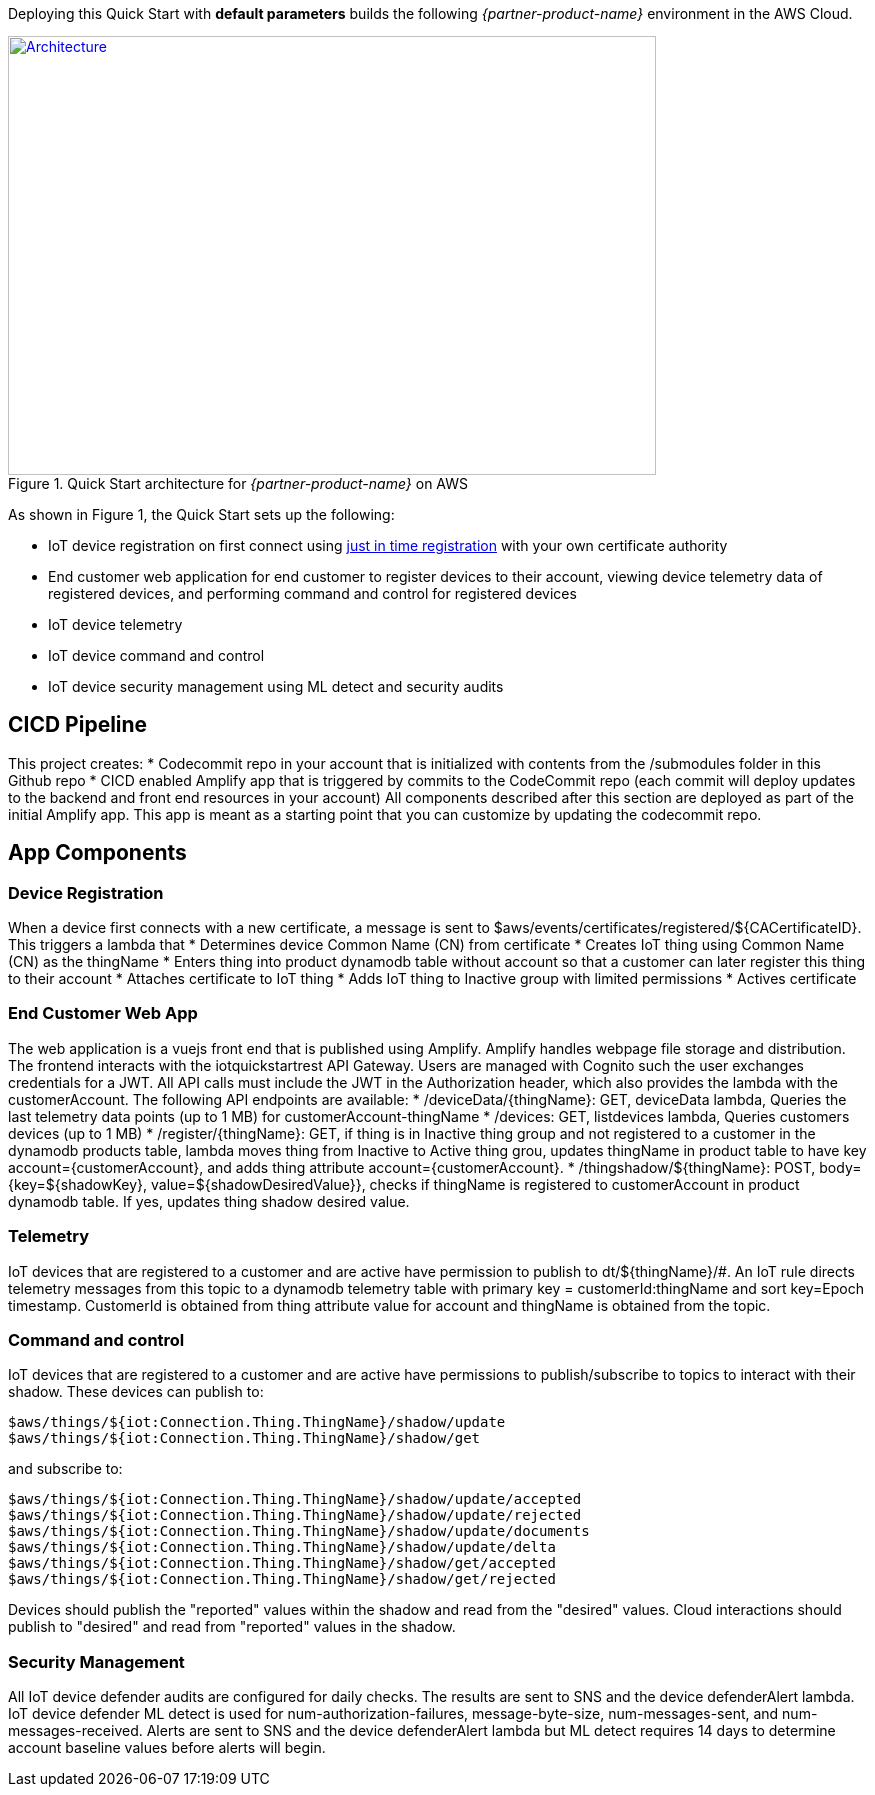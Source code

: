 Deploying this Quick Start with
*default parameters* builds the following _{partner-product-name}_ environment in the
AWS Cloud.

// Replace this example diagram with your own. Send us your source PowerPoint file. Be sure to follow our guidelines here : http://(we should include these points on our contributors giude)
[#architecture1]
.Quick Start architecture for _{partner-product-name}_ on AWS
[link=images/architecture_diagram.png]
image::../images/architecture_diagram.png[Architecture,width=648,height=439]

As shown in Figure 1, the Quick Start sets up the following:

* IoT device registration on first connect using https://aws.amazon.com/blogs/iot/just-in-time-registration-of-device-certificates-on-aws-iot/[just in time registration^] with your own certificate authority 
* End customer web application for end customer to register devices to their account, viewing device telemetry data of registered devices, and performing command and control for registered devices
* IoT device telemetry
* IoT device command and control
* IoT device security management using ML detect and security audits

== CICD Pipeline
This project creates:
* Codecommit repo in your account that is initialized with contents from the /submodules folder in this Github repo
* CICD enabled Amplify app that is triggered by commits to the CodeCommit repo (each commit will deploy updates to the backend and front end resources in your account)
All components described after this section are deployed as part of the initial Amplify app. This app is meant as a starting point that you can customize by updating the codecommit repo.

== App Components

=== Device Registration
When a device first connects with a new certificate, a message is sent to $aws/events/certificates/registered/${CACertificateID}. This triggers a lambda that
* Determines device Common Name (CN) from certificate
* Creates IoT thing using Common Name (CN) as the thingName
* Enters thing into product dynamodb table without account so that a customer can later register this thing to their account
* Attaches certificate to IoT thing
* Adds IoT thing to Inactive group with limited permissions
* Actives certificate

=== End Customer Web App
The web application is a vuejs front end that is published using Amplify. Amplify handles webpage file storage and distribution.
The frontend interacts with the iotquickstartrest API Gateway. Users are managed with Cognito such the user exchanges credentials for a JWT.
All API calls must include the JWT in the Authorization header, which also provides the lambda with the customerAccount. The following API endpoints are available: 
* /deviceData/{thingName}: GET, deviceData lambda, Queries the last telemetry data points (up to 1 MB) for customerAccount-thingName
* /devices: GET, listdevices lambda, Queries customers devices (up to 1 MB)
* /register/{thingName}: GET, if thing is in Inactive thing group and not registered to a customer in the dynamodb products table, lambda moves thing from Inactive to Active thing grou, updates thingName in product table to have key account={customerAccount}, and adds thing attribute account={customerAccount}.
* /thingshadow/${thingName}: POST, body={key=${shadowKey}, value=${shadowDesiredValue}}, checks if thingName is registered to customerAccount in product dynamodb table. If yes, updates thing shadow desired value.

=== Telemetry
IoT devices that are registered to a customer and are active have permission to publish to dt/${thingName}/#. 
An IoT rule directs telemetry messages from this topic to a dynamodb telemetry table with primary key = customerId:thingName and sort key=Epoch timestamp. CustomerId is obtained from thing attribute value for account and thingName is obtained from the topic.

=== Command and control
IoT devices that are registered to a customer and are active have permissions to publish/subscribe to topics to interact with their shadow.
These devices can publish to:
```
$aws/things/${iot:Connection.Thing.ThingName}/shadow/update
$aws/things/${iot:Connection.Thing.ThingName}/shadow/get 
```
and subscribe to:
```
$aws/things/${iot:Connection.Thing.ThingName}/shadow/update/accepted
$aws/things/${iot:Connection.Thing.ThingName}/shadow/update/rejected
$aws/things/${iot:Connection.Thing.ThingName}/shadow/update/documents
$aws/things/${iot:Connection.Thing.ThingName}/shadow/update/delta
$aws/things/${iot:Connection.Thing.ThingName}/shadow/get/accepted
$aws/things/${iot:Connection.Thing.ThingName}/shadow/get/rejected
```
Devices should publish the "reported" values within the shadow and read from the "desired" values. Cloud interactions should publish to "desired" and read from "reported" values in the shadow.

=== Security Management
All IoT device defender audits are configured for daily checks. The results are sent to SNS and the device defenderAlert lambda.
IoT device defender ML detect is used for num-authorization-failures, message-byte-size, num-messages-sent, and num-messages-received. Alerts are sent to SNS and the device defenderAlert lambda but ML detect requires 14 days to determine account baseline values before alerts will begin.
